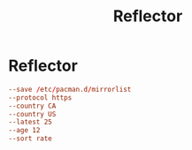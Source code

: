 #+title: Reflector

* Reflector
:PROPERTIES:
:CREATED:  [2022-01-17 Mon 17:18]
:END:

#+begin_src conf :tangle /sudo::/etc/xdg/reflector/reflector.conf
  --save /etc/pacman.d/mirrorlist
  --protocol https
  --country CA
  --country US
  --latest 25
  --age 12
  --sort rate
#+end_src
